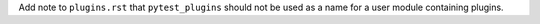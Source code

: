 Add note to ``plugins.rst`` that ``pytest_plugins`` should not be used as a name for a user module containing plugins.

